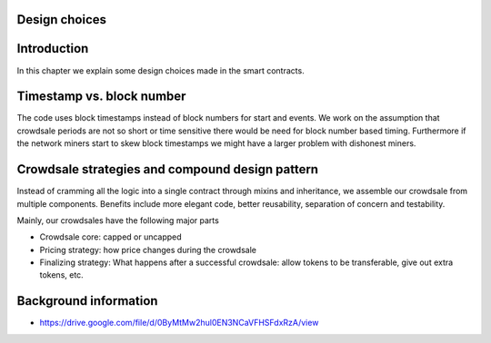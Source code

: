 Design choices
==============

.. contents:: :local:

Introduction
============

In this chapter we explain some design choices made in the smart contracts.

Timestamp vs. block number
==========================

The code uses block timestamps instead of block numbers for start and events. We work on the assumption that crowdsale periods are not so short or time sensitive there would be need for block number based timing. Furthermore if the network miners start to skew block timestamps we might have a larger problem with dishonest miners.

Crowdsale strategies and compound design pattern
================================================

Instead of cramming all the logic into a single contract through mixins and inheritance, we assemble our crowdsale from multiple components. Benefits include more elegant code, better reusability, separation of concern and testability.

Mainly, our crowdsales have the following major parts

* Crowdsale core: capped or uncapped

* Pricing strategy: how price changes during the crowdsale

* Finalizing strategy: What happens after a successful crowdsale: allow tokens to be transferable, give out extra tokens, etc.

Background information
======================

* https://drive.google.com/file/d/0ByMtMw2hul0EN3NCaVFHSFdxRzA/view
